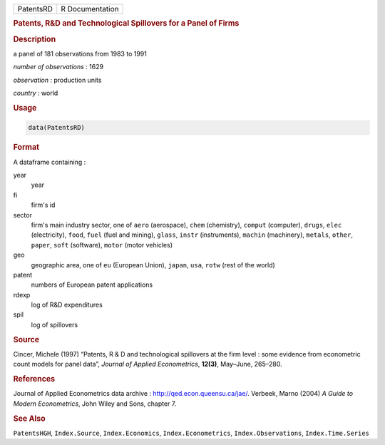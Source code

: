 .. container::

   ========= ===============
   PatentsRD R Documentation
   ========= ===============

   .. rubric:: Patents, R&D and Technological Spillovers for a Panel of
      Firms
      :name: PatentsRD

   .. rubric:: Description
      :name: description

   a panel of 181 observations from 1983 to 1991

   *number of observations* : 1629

   *observation* : production units

   *country* : world

   .. rubric:: Usage
      :name: usage

   .. code:: R

      data(PatentsRD)

   .. rubric:: Format
      :name: format

   A dataframe containing :

   year
      year

   fi
      firm's id

   sector
      firm's main industry sector, one of ``aero`` (aerospace), ``chem``
      (chemistry), ``comput`` (computer), ``drugs``, ``elec``
      (electricity), ``food``, ``fuel`` (fuel and mining), ``glass``,
      ``instr`` (instruments), ``machin`` (machinery), ``metals``,
      ``other``, ``paper``, ``soft`` (software), ``motor`` (motor
      vehicles)

   geo
      geographic area, one of ``eu`` (European Union), ``japan``,
      ``usa``, ``rotw`` (rest of the world)

   patent
      numbers of European patent applications

   rdexp
      log of R&D expenditures

   spil
      log of spillovers

   .. rubric:: Source
      :name: source

   Cincer, Michele (1997) “Patents, R & D and technological spillovers
   at the firm level : some evidence from econometric count models for
   panel data”, *Journal of Applied Econometrics*, **12(3)**, May–June,
   265–280.

   .. rubric:: References
      :name: references

   Journal of Applied Econometrics data archive :
   http://qed.econ.queensu.ca/jae/. Verbeek, Marno (2004) *A Guide to
   Modern Econometrics*, John Wiley and Sons, chapter 7.

   .. rubric:: See Also
      :name: see-also

   ``PatentsHGH``, ``Index.Source``, ``Index.Economics``,
   ``Index.Econometrics``, ``Index.Observations``, ``Index.Time.Series``
